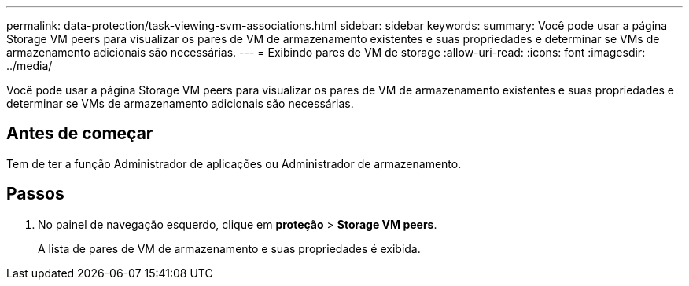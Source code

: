 ---
permalink: data-protection/task-viewing-svm-associations.html 
sidebar: sidebar 
keywords:  
summary: Você pode usar a página Storage VM peers para visualizar os pares de VM de armazenamento existentes e suas propriedades e determinar se VMs de armazenamento adicionais são necessárias. 
---
= Exibindo pares de VM de storage
:allow-uri-read: 
:icons: font
:imagesdir: ../media/


[role="lead"]
Você pode usar a página Storage VM peers para visualizar os pares de VM de armazenamento existentes e suas propriedades e determinar se VMs de armazenamento adicionais são necessárias.



== Antes de começar

Tem de ter a função Administrador de aplicações ou Administrador de armazenamento.



== Passos

. No painel de navegação esquerdo, clique em *proteção* > *Storage VM peers*.
+
A lista de pares de VM de armazenamento e suas propriedades é exibida.


